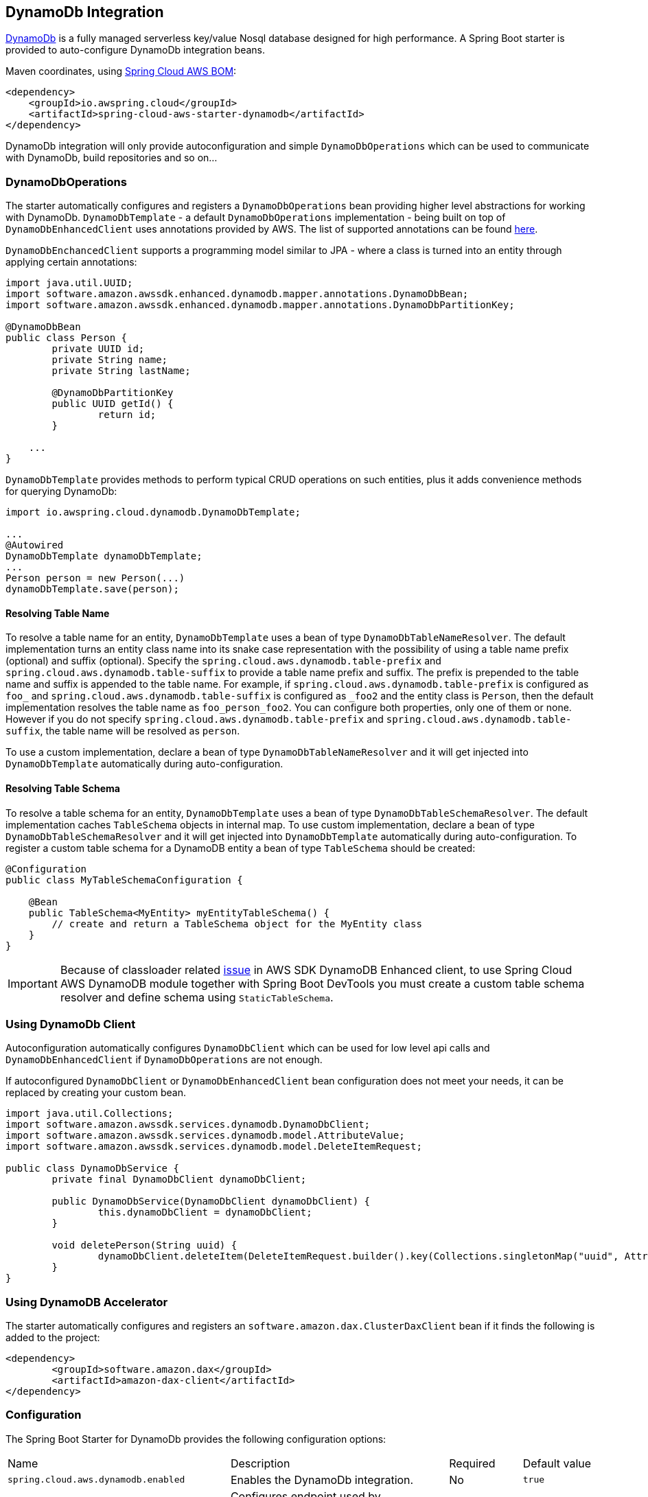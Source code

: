 [#spring-cloud-aws-dynamoDb]
== DynamoDb Integration

https://aws.amazon.com/dynamodb/[DynamoDb] is a fully managed serverless key/value Nosql database designed for high performance.
A Spring Boot starter is provided to auto-configure DynamoDb integration beans.

Maven coordinates, using <<index.adoc#bill-of-materials, Spring Cloud AWS BOM>>:

[source,xml]
----
<dependency>
    <groupId>io.awspring.cloud</groupId>
    <artifactId>spring-cloud-aws-starter-dynamodb</artifactId>
</dependency>
----

DynamoDb integration will only provide autoconfiguration and simple `DynamoDbOperations` which can be used to communicate with DynamoDb, build repositories and so on...

=== DynamoDbOperations

The starter automatically configures and registers a `DynamoDbOperations` bean providing higher level abstractions for working with DynamoDb.
`DynamoDbTemplate` - a default `DynamoDbOperations` implementation - being built on top of `DynamoDbEnhancedClient` uses annotations provided by AWS.
The list of supported annotations can be found https://sdk.amazonaws.com/java/api/latest/software/amazon/awssdk/enhanced/dynamodb/mapper/annotations/package-summary.html[here].

`DynamoDbEnchancedClient` supports a programming model similar to JPA - where a class is turned into an entity through applying certain annotations:

[source,java]
----
import java.util.UUID;
import software.amazon.awssdk.enhanced.dynamodb.mapper.annotations.DynamoDbBean;
import software.amazon.awssdk.enhanced.dynamodb.mapper.annotations.DynamoDbPartitionKey;

@DynamoDbBean
public class Person {
	private UUID id;
	private String name;
	private String lastName;

	@DynamoDbPartitionKey
	public UUID getId() {
		return id;
	}

    ...
}
----

`DynamoDbTemplate` provides methods to perform typical CRUD operations on such entities, plus it adds convenience methods for querying DynamoDb:

[source,java]
----

import io.awspring.cloud.dynamodb.DynamoDbTemplate;

...
@Autowired
DynamoDbTemplate dynamoDbTemplate;
...
Person person = new Person(...)
dynamoDbTemplate.save(person);
----

==== Resolving Table Name

To resolve a table name for an entity, `DynamoDbTemplate` uses a bean of type `DynamoDbTableNameResolver`. The default implementation turns an entity class name into its snake case representation with the possibility of using a table name prefix (optional) and suffix (optional). Specify the `spring.cloud.aws.dynamodb.table-prefix` and `spring.cloud.aws.dynamodb.table-suffix` to provide a table name prefix and suffix. The prefix is prepended to the table name and suffix is appended to the table name. For example, if `spring.cloud.aws.dynamodb.table-prefix` is configured as `foo_` and `spring.cloud.aws.dynamodb.table-suffix` is configured as `_foo2` and the entity class is `Person`, then the default implementation resolves the table name as `foo_person_foo2`. You can configure both properties, only one of them or none. However if you do not specify `spring.cloud.aws.dynamodb.table-prefix` and `spring.cloud.aws.dynamodb.table-suffix`, the table name will be resolved as `person`.

To use a custom implementation, declare a bean of type `DynamoDbTableNameResolver` and it will get injected into `DynamoDbTemplate` automatically during auto-configuration.

==== Resolving Table Schema

To resolve a table schema for an entity, `DynamoDbTemplate` uses a bean of type `DynamoDbTableSchemaResolver`. The default implementation caches `TableSchema` objects in internal map.
To use custom implementation, declare a bean of type `DynamoDbTableSchemaResolver` and it will get injected into `DynamoDbTemplate` automatically during auto-configuration.
To register a custom table schema for a DynamoDB entity a bean of type `TableSchema`  should be created:
[source, java]
----
@Configuration
public class MyTableSchemaConfiguration {

    @Bean
    public TableSchema<MyEntity> myEntityTableSchema() {
        // create and return a TableSchema object for the MyEntity class
    }
}
----

IMPORTANT: Because of classloader related https://github.com/aws/aws-sdk-java-v2/issues/2604[issue] in AWS SDK DynamoDB Enhanced client, to use Spring Cloud AWS DynamoDB module together with Spring Boot DevTools you must create a custom table schema resolver and define schema using `StaticTableSchema`.

=== Using DynamoDb Client

Autoconfiguration automatically configures `DynamoDbClient` which can be used for low level api calls and `DynamoDbEnhancedClient` if `DynamoDbOperations` are not enough.

If autoconfigured `DynamoDbClient` or `DynamoDbEnhancedClient` bean configuration does not meet your needs, it can be replaced by creating your custom bean.

[source,java]
----
import java.util.Collections;
import software.amazon.awssdk.services.dynamodb.DynamoDbClient;
import software.amazon.awssdk.services.dynamodb.model.AttributeValue;
import software.amazon.awssdk.services.dynamodb.model.DeleteItemRequest;

public class DynamoDbService {
	private final DynamoDbClient dynamoDbClient;

	public DynamoDbService(DynamoDbClient dynamoDbClient) {
		this.dynamoDbClient = dynamoDbClient;
	}

	void deletePerson(String uuid) {
		dynamoDbClient.deleteItem(DeleteItemRequest.builder().key(Collections.singletonMap("uuid", AttributeValue.builder().s(uuid).build())).build());
	}
}
----

=== Using DynamoDB Accelerator

The starter automatically configures and registers an `software.amazon.dax.ClusterDaxClient` bean if it finds the following is added to the project:

[source,xml]
----
<dependency>
	<groupId>software.amazon.dax</groupId>
	<artifactId>amazon-dax-client</artifactId>
</dependency>
----

=== Configuration

The Spring Boot Starter for DynamoDb provides the following configuration options:

[cols="3,3,1,1"]
|===
| Name | Description | Required | Default value
| `spring.cloud.aws.dynamodb.enabled` | Enables the DynamoDb integration. | No | `true`
| `spring.cloud.aws.dynamodb.endpoint` | Configures endpoint used by `DynamoDbClient`. | No |
| `spring.cloud.aws.dynamodb.region` | Configures region used by `DynamoDbClient`. | No |
| `spring.cloud.aws.dynamodb.table-prefix` | Table name prefix used by the default `DynamoDbTableNameResolver` implementation. | No |
| `spring.cloud.aws.dynamodb.table-suffix` | Table name suffix used by the default `DynamoDbTableNameResolver` implementation. | No |

| `spring.cloud.aws.dynamodb.dax.idle-timeout-millis` |Timeout for idle connections with the DAX cluster. | No | `30000`
| `spring.cloud.aws.dynamodb.dax.url` | DAX cluster endpoint. | Yes |
| `spring.cloud.aws.dynamodb.dax.connection-ttl-millis` |  Connection time to live. | No | `0`
| `spring.cloud.aws.dynamodb.dax.connect-timeout-millis` | Connection timeout | No | `1000`
| `spring.cloud.aws.dynamodb.dax.request-timeout-millis` | Request timeout for connections with the DAX cluster. | No | `1000`
| `spring.cloud.aws.dynamodb.dax.write-retries` | Number of times to retry writes, initial try is not counted. | No | `2`
| `spring.cloud.aws.dynamodb.dax.read-retries` | Number of times to retry reads, initial try is not counted. | No | `2`
| `spring.cloud.aws.dynamodb.dax.cluster-update-interval-millis` | Interval between polling of cluster members for membership changes. | No | `4000`
| `spring.cloud.aws.dynamodb.dax.endpoint-refresh-timeout-millis` | Timeout for endpoint refresh. | No | `6000`
| `spring.cloud.aws.dynamodb.dax.max-concurrency` | Maximum number of concurrent requests. | No | 1000
| `spring.cloud.aws.dynamodb.dax.max-pending-connection-acquires` | Maximum number of pending Connections to acquire. | No | 10000
| `spring.cloud.aws.dynamodb.dax.skip-host-name-verification` | Skips hostname verification in url. | No |
|===

=== IAM Permissions

Since it depends on how you will use DynamoDb integration providing a list of IAM policies would be pointless since least privilege model should be used.
To check what IAM policies DynamoDb uses and see which ones you should use please check https://docs.aws.amazon.com/amazondynamodb/latest/developerguide/using-identity-based-policies.html[IAM policies]
